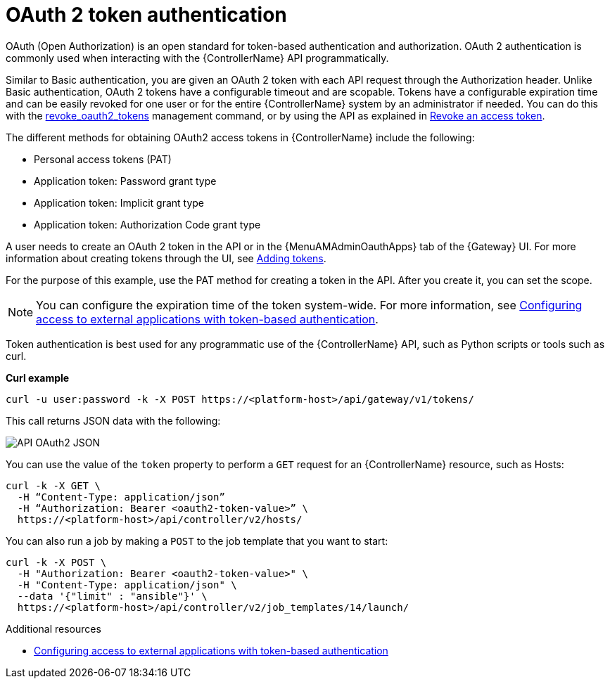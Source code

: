 :_mod-docs-content-type: CONCEPT

[id="controller-api-oauth2-token"]

= OAuth 2 token authentication

[role="_abstract"]
OAuth (Open Authorization) is an open standard for token-based authentication and authorization.
OAuth 2 authentication is commonly used when interacting with the {ControllerName} API programmatically.

Similar to Basic authentication, you are given an OAuth 2 token with each API request through the Authorization header.
Unlike Basic authentication, OAuth 2 tokens have a configurable timeout and are scopable.
Tokens have a configurable expiration time and can be easily revoked for one user or for the entire {ControllerName} system by an administrator if needed.
You can do this with the link:{URLCentralAuth}/gw-token-based-authentication#ref-controller-revoke-oauth2-token[revoke_oauth2_tokens] management command, or by using the API as explained in link:{URLCentralAuth}/gw-token-based-authentication#ref-controller-revoke-access-token[Revoke an access token].

The different methods for obtaining OAuth2 access tokens in {ControllerName} include the following:

* Personal access tokens (PAT)
* Application token: Password grant type
* Application token: Implicit grant type
* Application token: Authorization Code grant type

A user needs to create an OAuth 2 token in the API or in the {MenuAMAdminOauthApps} tab of the {Gateway} UI.
For more information about creating tokens through the UI, see link:{URLCentralAuth}/gw-token-based-authentication#proc-controller-apps-create-tokens[Adding tokens].

For the purpose of this example, use the PAT method for creating a token in the API.
After you create it, you can set the scope.

[NOTE]
====
You can configure the expiration time of the token system-wide.
For more information, see link:{URLCentralAuth}/gw-token-based-authentication[Configuring access to external applications with token-based authentication].
====

Token authentication is best used for any programmatic use of the {ControllerName} API, such as Python scripts or tools such as curl.

*Curl example*

[literal, options="nowrap" subs="+attributes"]
----
curl -u user:password -k -X POST https://<platform-host>/api/gateway/v1/tokens/
----

This call returns JSON data with the following:

image::api_oauth2_json_returned_token_value.png[API OAuth2 JSON]

You can use the value of the `token` property to perform a `GET` request for an {ControllerName} resource, such as Hosts:

[literal, options="nowrap" subs="+attributes"]
----
curl -k -X GET \
  -H “Content-Type: application/json”
  -H “Authorization: Bearer <oauth2-token-value>” \
  https://<platform-host>/api/controller/v2/hosts/
----

You can also run a job by making a `POST` to the job template that you want to start:

[literal, options="nowrap" subs="+attributes"]
----
curl -k -X POST \
  -H "Authorization: Bearer <oauth2-token-value>" \
  -H "Content-Type: application/json" \
  --data '{"limit" : "ansible"}' \
  https://<platform-host>/api/controller/v2/job_templates/14/launch/
----

.Additional resources

* link:{URLCentralAuth}/gw-token-based-authentication[Configuring access to external applications with token-based authentication]
